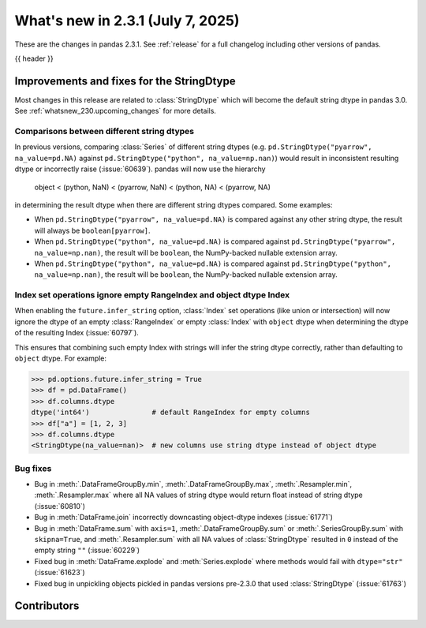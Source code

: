 .. _whatsnew_231:

What's new in 2.3.1 (July 7, 2025)
------------------------------------

These are the changes in pandas 2.3.1. See :ref:`release` for a full changelog
including other versions of pandas.

{{ header }}

.. ---------------------------------------------------------------------------
.. _whatsnew_231.string_fixes:

Improvements and fixes for the StringDtype
~~~~~~~~~~~~~~~~~~~~~~~~~~~~~~~~~~~~~~~~~~

Most changes in this release are related to :class:`StringDtype` which will
become the default string dtype in pandas 3.0. See
:ref:`whatsnew_230.upcoming_changes` for more details.

.. _whatsnew_231.string_fixes.string_comparisons:

Comparisons between different string dtypes
^^^^^^^^^^^^^^^^^^^^^^^^^^^^^^^^^^^^^^^^^^^

In previous versions, comparing :class:`Series` of different string dtypes (e.g. ``pd.StringDtype("pyarrow", na_value=pd.NA)`` against ``pd.StringDtype("python", na_value=np.nan)``) would result in inconsistent resulting dtype or incorrectly raise (:issue:`60639`). pandas will now use the hierarchy

    object < (python, NaN) < (pyarrow, NaN) < (python, NA) < (pyarrow, NA)

in determining the result dtype when there are different string dtypes compared. Some examples:

- When ``pd.StringDtype("pyarrow", na_value=pd.NA)`` is compared against any other string dtype, the result will always be ``boolean[pyarrow]``.
- When ``pd.StringDtype("python", na_value=pd.NA)`` is compared against ``pd.StringDtype("pyarrow", na_value=np.nan)``, the result will be ``boolean``, the NumPy-backed nullable extension array.
- When ``pd.StringDtype("python", na_value=pd.NA)`` is compared against ``pd.StringDtype("python", na_value=np.nan)``, the result will be ``boolean``, the NumPy-backed nullable extension array.

.. _whatsnew_231.string_fixes.ignore_empty:

Index set operations ignore empty RangeIndex and object dtype Index
^^^^^^^^^^^^^^^^^^^^^^^^^^^^^^^^^^^^^^^^^^^^^^^^^^^^^^^^^^^^^^^^^^^

When enabling the ``future.infer_string`` option, :class:`Index` set operations (like
union or intersection) will now ignore the dtype of an empty :class:`RangeIndex` or
empty :class:`Index` with ``object`` dtype when determining the dtype of the resulting
Index (:issue:`60797`).

This ensures that combining such empty Index with strings will infer the string dtype
correctly, rather than defaulting to ``object`` dtype. For example:

.. code-block:: python

    >>> pd.options.future.infer_string = True
    >>> df = pd.DataFrame()
    >>> df.columns.dtype
    dtype('int64')               # default RangeIndex for empty columns
    >>> df["a"] = [1, 2, 3]
    >>> df.columns.dtype
    <StringDtype(na_value=nan)>  # new columns use string dtype instead of object dtype

.. _whatsnew_231.string_fixes.bugs:

Bug fixes
^^^^^^^^^
- Bug in :meth:`.DataFrameGroupBy.min`, :meth:`.DataFrameGroupBy.max`, :meth:`.Resampler.min`, :meth:`.Resampler.max` where all NA values of string dtype would return float instead of string dtype (:issue:`60810`)
- Bug in :meth:`DataFrame.join` incorrectly downcasting object-dtype indexes (:issue:`61771`)
- Bug in :meth:`DataFrame.sum` with ``axis=1``, :meth:`.DataFrameGroupBy.sum` or :meth:`.SeriesGroupBy.sum` with ``skipna=True``, and :meth:`.Resampler.sum` with all NA values of :class:`StringDtype` resulted in ``0`` instead of the empty string ``""`` (:issue:`60229`)
- Fixed bug in :meth:`DataFrame.explode` and :meth:`Series.explode` where methods would fail with ``dtype="str"`` (:issue:`61623`)
- Fixed bug in unpickling objects pickled in pandas versions pre-2.3.0 that used :class:`StringDtype` (:issue:`61763`)


.. ---------------------------------------------------------------------------
.. _whatsnew_231.contributors:

Contributors
~~~~~~~~~~~~

.. contributors:: v2.3.0..v2.3.1|HEAD
